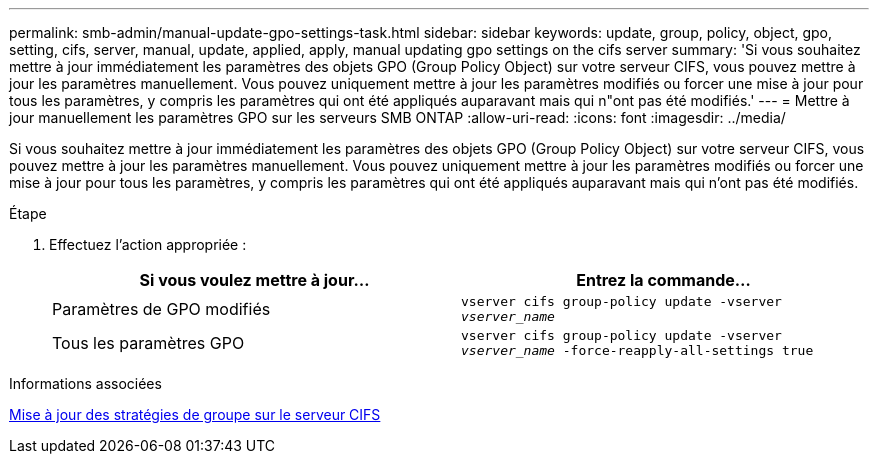 ---
permalink: smb-admin/manual-update-gpo-settings-task.html 
sidebar: sidebar 
keywords: update, group, policy, object, gpo, setting, cifs, server, manual, update, applied, apply, manual updating gpo settings on the cifs server 
summary: 'Si vous souhaitez mettre à jour immédiatement les paramètres des objets GPO (Group Policy Object) sur votre serveur CIFS, vous pouvez mettre à jour les paramètres manuellement. Vous pouvez uniquement mettre à jour les paramètres modifiés ou forcer une mise à jour pour tous les paramètres, y compris les paramètres qui ont été appliqués auparavant mais qui n"ont pas été modifiés.' 
---
= Mettre à jour manuellement les paramètres GPO sur les serveurs SMB ONTAP
:allow-uri-read: 
:icons: font
:imagesdir: ../media/


[role="lead"]
Si vous souhaitez mettre à jour immédiatement les paramètres des objets GPO (Group Policy Object) sur votre serveur CIFS, vous pouvez mettre à jour les paramètres manuellement. Vous pouvez uniquement mettre à jour les paramètres modifiés ou forcer une mise à jour pour tous les paramètres, y compris les paramètres qui ont été appliqués auparavant mais qui n'ont pas été modifiés.

.Étape
. Effectuez l'action appropriée :
+
|===
| Si vous voulez mettre à jour... | Entrez la commande... 


 a| 
Paramètres de GPO modifiés
 a| 
`vserver cifs group-policy update -vserver _vserver_name_`



 a| 
Tous les paramètres GPO
 a| 
`vserver cifs group-policy update -vserver _vserver_name_ -force-reapply-all-settings true`

|===


.Informations associées
xref:gpos-updated-server-concept.adoc[Mise à jour des stratégies de groupe sur le serveur CIFS]

